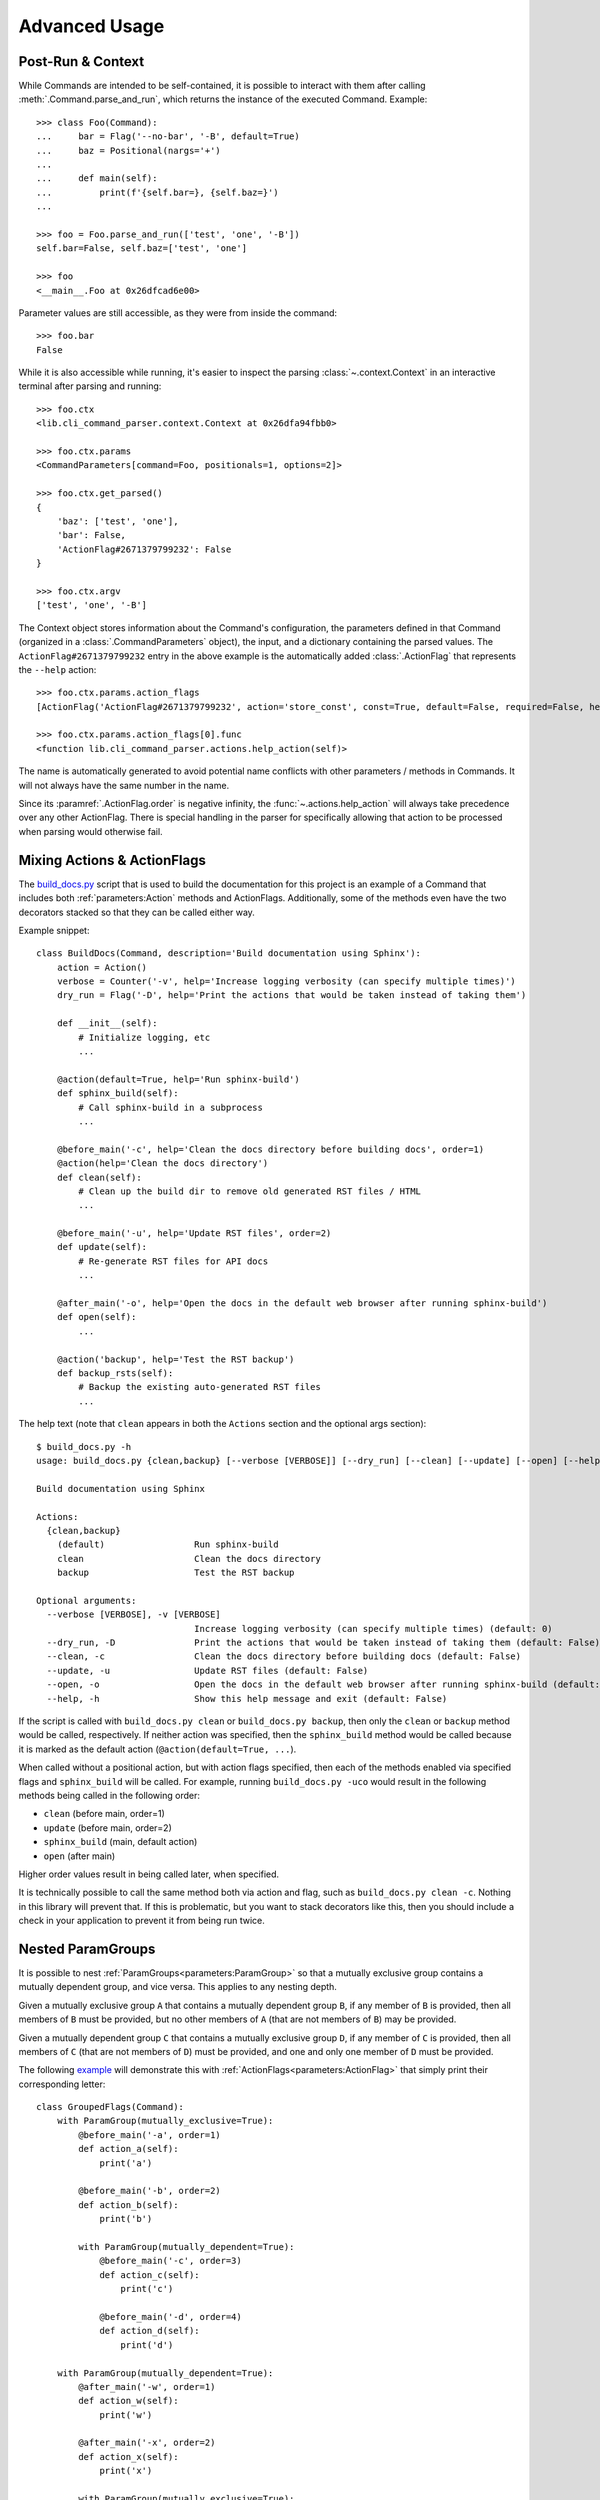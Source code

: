 Advanced Usage
**************

Post-Run & Context
==================

While Commands are intended to be self-contained, it is possible to interact with them after calling
:meth:`.Command.parse_and_run`, which returns the instance of the executed Command.  Example::

    >>> class Foo(Command):
    ...     bar = Flag('--no-bar', '-B', default=True)
    ...     baz = Positional(nargs='+')
    ...
    ...     def main(self):
    ...         print(f'{self.bar=}, {self.baz=}')
    ...

    >>> foo = Foo.parse_and_run(['test', 'one', '-B'])
    self.bar=False, self.baz=['test', 'one']

    >>> foo
    <__main__.Foo at 0x26dfcad6e00>


Parameter values are still accessible, as they were from inside the command::

    >>> foo.bar
    False


While it is also accessible while running, it's easier to inspect the parsing :class:`~.context.Context` in an
interactive terminal after parsing and running::

    >>> foo.ctx
    <lib.cli_command_parser.context.Context at 0x26dfa94fbb0>

    >>> foo.ctx.params
    <CommandParameters[command=Foo, positionals=1, options=2]>

    >>> foo.ctx.get_parsed()
    {
        'baz': ['test', 'one'],
        'bar': False,
        'ActionFlag#2671379799232': False
    }

    >>> foo.ctx.argv
    ['test', 'one', '-B']


The Context object stores information about the Command's configuration, the parameters defined in that Command
(organized in a :class:`.CommandParameters` object), the input, and a dictionary containing the parsed values.  The
``ActionFlag#2671379799232`` entry in the above example is the automatically added :class:`.ActionFlag` that represents
the ``--help`` action::

    >>> foo.ctx.params.action_flags
    [ActionFlag('ActionFlag#2671379799232', action='store_const', const=True, default=False, required=False, help='Show this help message and exit', order=-inf, before_main=True)]

    >>> foo.ctx.params.action_flags[0].func
    <function lib.cli_command_parser.actions.help_action(self)>


The name is automatically generated to avoid potential name conflicts with other parameters / methods in Commands.  It
will not always have the same number in the name.

Since its :paramref:`.ActionFlag.order` is negative infinity, the :func:`~.actions.help_action` will always
take precedence over any other ActionFlag.  There is special handling in the parser for specifically allowing that
action to be processed when parsing would otherwise fail.


Mixing Actions & ActionFlags
============================

The `build_docs.py <https://github.com/dskrypa/cli_command_parser/blob/main/bin/build_docs.py>`__ script that is used
to build the documentation for this project is an example of a Command that includes both :ref:`parameters:Action`
methods and ActionFlags.  Additionally, some of the methods even have the two decorators stacked so that they can be
called either way.

Example snippet::

    class BuildDocs(Command, description='Build documentation using Sphinx'):
        action = Action()
        verbose = Counter('-v', help='Increase logging verbosity (can specify multiple times)')
        dry_run = Flag('-D', help='Print the actions that would be taken instead of taking them')

        def __init__(self):
            # Initialize logging, etc
            ...

        @action(default=True, help='Run sphinx-build')
        def sphinx_build(self):
            # Call sphinx-build in a subprocess
            ...

        @before_main('-c', help='Clean the docs directory before building docs', order=1)
        @action(help='Clean the docs directory')
        def clean(self):
            # Clean up the build dir to remove old generated RST files / HTML
            ...

        @before_main('-u', help='Update RST files', order=2)
        def update(self):
            # Re-generate RST files for API docs
            ...

        @after_main('-o', help='Open the docs in the default web browser after running sphinx-build')
        def open(self):
            ...

        @action('backup', help='Test the RST backup')
        def backup_rsts(self):
            # Backup the existing auto-generated RST files
            ...


The help text (note that ``clean`` appears in both the ``Actions`` section and the optional args section)::

    $ build_docs.py -h
    usage: build_docs.py {clean,backup} [--verbose [VERBOSE]] [--dry_run] [--clean] [--update] [--open] [--help]

    Build documentation using Sphinx

    Actions:
      {clean,backup}
        (default)                 Run sphinx-build
        clean                     Clean the docs directory
        backup                    Test the RST backup

    Optional arguments:
      --verbose [VERBOSE], -v [VERBOSE]
                                  Increase logging verbosity (can specify multiple times) (default: 0)
      --dry_run, -D               Print the actions that would be taken instead of taking them (default: False)
      --clean, -c                 Clean the docs directory before building docs (default: False)
      --update, -u                Update RST files (default: False)
      --open, -o                  Open the docs in the default web browser after running sphinx-build (default: False)
      --help, -h                  Show this help message and exit (default: False)


If the script is called with ``build_docs.py clean`` or ``build_docs.py backup``, then only the ``clean`` or ``backup``
method would be called, respectively.  If neither action was specified, then the ``sphinx_build`` method would be
called because it is marked as the default action (``@action(default=True, ...``).

When called without a positional action, but with action flags specified, then each of the methods enabled via
specified flags and ``sphinx_build`` will be called.  For example, running ``build_docs.py -uco`` would result in
the following methods being called in the following order:

- ``clean`` (before main, order=1)
- ``update`` (before main, order=2)
- ``sphinx_build`` (main, default action)
- ``open`` (after main)

Higher order values result in being called later, when specified.

It is technically possible to call the same method both via action and flag, such as ``build_docs.py clean -c``.
Nothing in this library will prevent that.  If this is problematic, but you want to stack decorators like this, then
you should include a check in your application to prevent it from being run twice.


Nested ParamGroups
==================

It is possible to nest :ref:`ParamGroups<parameters:ParamGroup>` so that a mutually exclusive group contains a mutually
dependent group, and vice versa.  This applies to any nesting depth.

Given a mutually exclusive group ``A`` that contains a mutually dependent group ``B``, if any member of ``B`` is
provided, then all members of ``B`` must be provided, but no other members of ``A`` (that are not members of ``B``) may
be provided.

Given a mutually dependent group ``C`` that contains a mutually exclusive group ``D``, if any member of ``C`` is
provided, then all members of ``C`` (that are not members of ``D``) must be provided, and one and only one member of
``D`` must be provided.

The following `example <https://github.com/dskrypa/cli_command_parser/blob/main/examples/grouped_action_flags.py>`__
will demonstrate this with :ref:`ActionFlags<parameters:ActionFlag>` that simply print their corresponding letter::

    class GroupedFlags(Command):
        with ParamGroup(mutually_exclusive=True):
            @before_main('-a', order=1)
            def action_a(self):
                print('a')

            @before_main('-b', order=2)
            def action_b(self):
                print('b')

            with ParamGroup(mutually_dependent=True):
                @before_main('-c', order=3)
                def action_c(self):
                    print('c')

                @before_main('-d', order=4)
                def action_d(self):
                    print('d')

        with ParamGroup(mutually_dependent=True):
            @after_main('-w', order=1)
            def action_w(self):
                print('w')

            @after_main('-x', order=2)
            def action_x(self):
                print('x')

            with ParamGroup(mutually_exclusive=True):
                @after_main('-y', order=3)
                def action_y(self):
                    print('y')

                @after_main('-z', order=4)
                def action_z(self):
                    print('z')

        def main(self):
            print('main')


Example output for the mutually dependent group nested inside the mutually exclusive group::

    $ grouped_action_flags.py -a
    a
    main

    $ grouped_action_flags.py -ab
    argument conflict - the following arguments cannot be combined: --action_a / -a, --action_b / -b (they are mutually exclusive - only one is allowed)

    $ grouped_action_flags.py -abc
    argument conflict - the following arguments cannot be combined: --action_a / -a, --action_b / -b, {--action_c / -c,--action_d / -d} (they are mutually exclusive - only one is allowed)

    $ grouped_action_flags.py -c
    argument missing - the following argument is required: --action_d / -d (because --action_c/-c was provided)

    $ grouped_action_flags.py -cd
    c
    d
    main


Example output for the mutually exclusive group nested inside the mutually dependent group::

    $ grouped_action_flags.py -w
    arguments missing - the following arguments are required: --action_x / -x, {--action_y / -y,--action_z / -z} (because --action_w/-w was provided)

    $ grouped_action_flags.py -wx
    argument missing - the following argument is required: {--action_y / -y,--action_z / -z} (because --action_w/-w, --action_x/-x were provided)

    $ grouped_action_flags.py -wxy
    main
    w
    x
    y

    $ grouped_action_flags.py -wxyz
    argument conflict - the following arguments cannot be combined: --action_y / -y, --action_z / -z (they are mutually exclusive - only one is allowed)


Similar to how mutually exclusive / dependent groups can be nested within each other, normal groups can also be nested
inside mutually exclusive / dependent groups.  Given a mutually exclusive group ``A`` that contains parameters ``x``
and ``y`` and a normal group ``B``, which contains parameters ``c`` and ``d``, then similar rules apply.  It is
possible to provide any one of ``x``, ``y``, ``c``, or ``d``, but only ``c`` and ``d`` can be combined.
